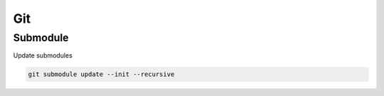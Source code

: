 Git
===

Submodule
----------

Update submodules

.. code-block:: bash

    git submodule update --init --recursive
